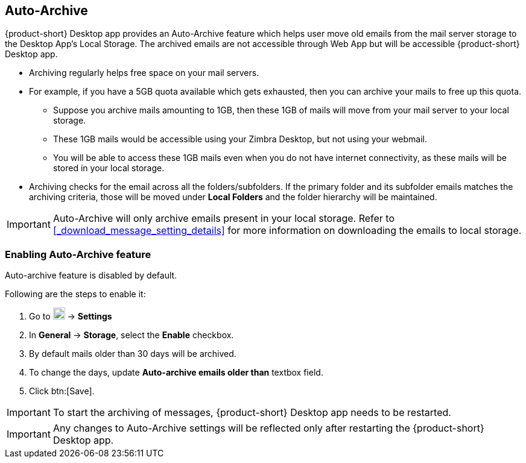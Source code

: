 == Auto-Archive

{product-short} Desktop app provides an Auto-Archive feature which helps user move old emails from the mail server storage to the Desktop App's Local Storage. The archived emails are not accessible through Web App but will be accessible {product-short} Desktop app.

* Archiving regularly helps free space on your mail servers.
* For example, if you have a 5GB quota available which gets exhausted, then you can archive your mails to free up this quota.
** Suppose you archive mails amounting to 1GB, then these 1GB of mails will move from your mail server to your local storage.
** These 1GB mails would be accessible using your Zimbra Desktop, but not using your webmail.
** You will be able to access these 1GB mails even when you do not have internet connectivity, as these mails will be stored in your local storage.
* Archiving checks for the email across all the folders/subfolders. If the primary folder and its subfolder emails matches the archiving criteria, those will be moved under *Local Folders* and the folder hierarchy will be maintained.

IMPORTANT: Auto-Archive will only archive emails present in your local storage. Refer to <<#_download_message_setting_details>> for more information on downloading the emails to local storage. 

=== Enabling Auto-Archive feature

Auto-archive feature is disabled by default. 

Following are the steps to enable it:

. Go to image:graphics/cog.svg[cog icon, width=20] -> *Settings*
. In *General* -> *Storage*, select the *Enable* checkbox. 
. By default mails older than 30 days will be archived.
. To change the days, update *Auto-archive emails older than* textbox field. 
. Click btn:[Save]. 

IMPORTANT: To start the archiving of messages, {product-short} Desktop app needs to be restarted.

IMPORTANT: Any changes to Auto-Archive settings will be reflected only after restarting the {product-short} Desktop app.
